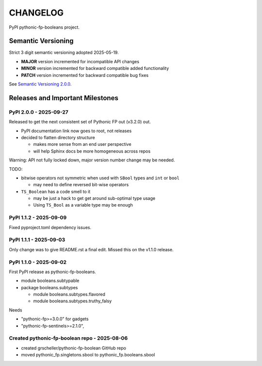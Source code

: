 CHANGELOG
=========

PyPI pythonic-fp-booleans project.

Semantic Versioning
-------------------

Strict 3 digit semantic versioning adopted 2025-05-19.

- **MAJOR** version incremented for incompatible API changes
- **MINOR** version incremented for backward compatible added functionality
- **PATCH** version incremented for backward compatible bug fixes

See `Semantic Versioning 2.0.0 <https://semver.org>`_.

Releases and Important Milestones
---------------------------------

PyPI 2.0.0 - 2025-09-27
~~~~~~~~~~~~~~~~~~~~~~~

Released to get the next consistent set of Pythonic FP out (v3.2.0) out.

- PyPI documentation link now goes to root, not releases
- decided to flatten directory structure

  - makes more sense from an end user perspective
  - will help Sphinx docs be more homogeneous across repos

Warning: API not fully locked down, major version number change may be needed.

TODO:

- bitwise operators not symmetric when used with ``SBool`` types and ``int`` or ``bool``

  - may need to define reversed bit-wise operators

- ``TS_Boolean`` has a code smell to it

  - may be just a hack to get get around sub-optimal type usage
  - Using ``TS_Bool`` as a variable type may be enough 

PyPI 1.1.2 - 2025-09-09
~~~~~~~~~~~~~~~~~~~~~~~

Fixed pyproject.toml dependency issues.

PyPI 1.1.1 - 2025-09-03
~~~~~~~~~~~~~~~~~~~~~~~

Only change was to give README.rst a final edit. Missed this on
the v1.1.0 release.


PyPI 1.1.0 - 2025-09-02
~~~~~~~~~~~~~~~~~~~~~~~

First PyPI release as pythonic-fp-booleans.

- module booleans.subtypable
- package booleans.subtypes

  - module booleans.subtypes.flavored
  - module booleans.subtypes.truthy_falsy

Needs

-  "pythonic-fp>=3.0.0" for gadgets
-  "pythonic-fp-sentinels>=2.1.0",

Created pythonic-fp-boolean repo - 2025-08-06
~~~~~~~~~~~~~~~~~~~~~~~~~~~~~~~~~~~~~~~~~~~~~

- created grscheller/pythonic-fp-boolean GitHub repo
- moved pythonic_fp.singletons.sbool to pythonic_fp.booleans.sbool
